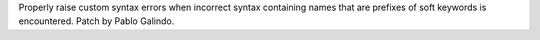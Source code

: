 Properly raise custom syntax errors when incorrect syntax containing names
that are prefixes of soft keywords is encountered.  Patch by Pablo Galindo.

